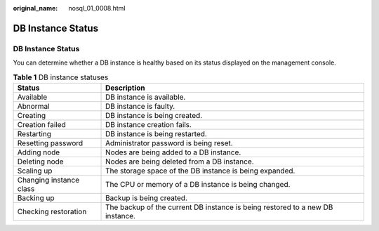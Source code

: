 :original_name: nosql_01_0008.html

.. _nosql_01_0008:

DB Instance Status
==================


DB Instance Status
------------------

You can determine whether a DB instance is healthy based on its status displayed on the management console.

.. table:: **Table 1** DB instance statuses

   +-------------------------+-------------------------------------------------------------------------------+
   | Status                  | Description                                                                   |
   +=========================+===============================================================================+
   | Available               | DB instance is available.                                                     |
   +-------------------------+-------------------------------------------------------------------------------+
   | Abnormal                | DB instance is faulty.                                                        |
   +-------------------------+-------------------------------------------------------------------------------+
   | Creating                | DB instance is being created.                                                 |
   +-------------------------+-------------------------------------------------------------------------------+
   | Creation failed         | DB instance creation fails.                                                   |
   +-------------------------+-------------------------------------------------------------------------------+
   | Restarting              | DB instance is being restarted.                                               |
   +-------------------------+-------------------------------------------------------------------------------+
   | Resetting password      | Administrator password is being reset.                                        |
   +-------------------------+-------------------------------------------------------------------------------+
   | Adding node             | Nodes are being added to a DB instance.                                       |
   +-------------------------+-------------------------------------------------------------------------------+
   | Deleting node           | Nodes are being deleted from a DB instance.                                   |
   +-------------------------+-------------------------------------------------------------------------------+
   | Scaling up              | The storage space of the DB instance is being expanded.                       |
   +-------------------------+-------------------------------------------------------------------------------+
   | Changing instance class | The CPU or memory of a DB instance is being changed.                          |
   +-------------------------+-------------------------------------------------------------------------------+
   | Backing up              | Backup is being created.                                                      |
   +-------------------------+-------------------------------------------------------------------------------+
   | Checking restoration    | The backup of the current DB instance is being restored to a new DB instance. |
   +-------------------------+-------------------------------------------------------------------------------+
